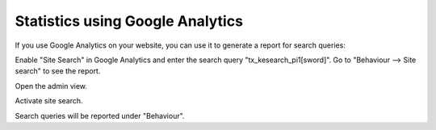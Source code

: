 ﻿.. ==================================================
.. FOR YOUR INFORMATION
.. --------------------------------------------------
.. -*- coding: utf-8 -*- with BOM.

.. _googleanalytics:

Statistics using Google Analytics
=================================

If you use Google Analytics on your website, you can use it to generate a report for search queries:

Enable "Site Search" in Google Analytics and enter the search query "tx_kesearch_pi1[sword]".
Go to "Behaviour --> Site search" to see the report.

.. image:: ../../Images/Statistics/statistics-ga-1.png

Open the admin view.

.. image:: ../../Images/Statistics/statistics-ga-2.png

Activate site search.

.. image:: ../../Images/Statistics/statistics-ga-3.png

Search queries will be reported under "Behaviour".